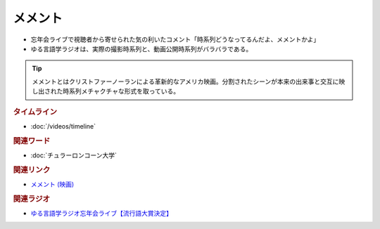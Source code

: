 メメント
==========================================
.. glossary::
    メメント : め

* 忘年会ライブで視聴者から寄せられた気の利いたコメント「時系列どうなってるんだよ、メメントかよ」
* ゆる言語学ラジオは、実際の撮影時系列と、動画公開時系列がバラバラである。

.. tip:: 
  メメントとはクリストファーノーランによる革新的なアメリカ映画。分割されたシーンが本来の出来事と交互に映し出された時系列メチャクチャな形式を取っている。

.. rubric:: タイムライン
* :doc:`/videos/timeline` 


.. rubric:: 関連ワード
* :doc:`チュラーロンコーン大学` 

.. rubric:: 関連リンク
* `メメント (映画) <https://ja.wikipedia.org/wiki/%E3%83%A1%E3%83%A1%E3%83%B3%E3%83%88_(%E6%98%A0%E7%94%BB)>`_ 

.. rubric:: 関連ラジオ
* `ゆる言語学ラジオ忘年会ライブ【流行語大賞決定】`_

.. _ゆる言語学ラジオ忘年会ライブ【流行語大賞決定】: https://www.youtube.com/watch?v=poT4BzX7e_Q
